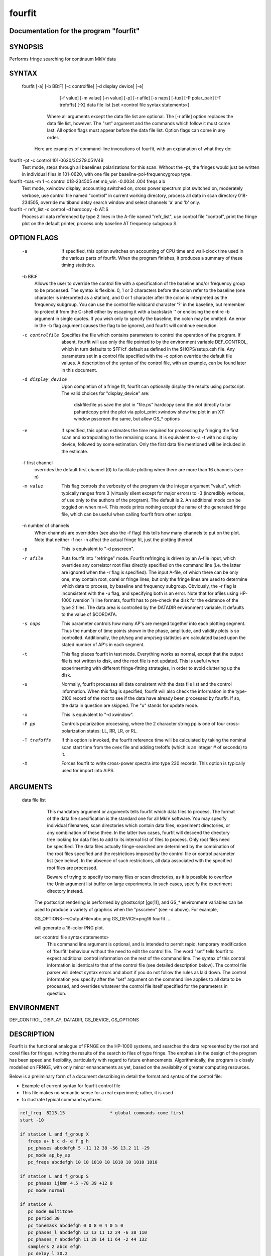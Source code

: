 fourfit
=======

Documentation for the program "fourfit"
---------------------------------------


SYNOPSIS
--------
Performs fringe searching for continuum MkIV data

SYNTAX
-------

  fourfit [-a] [-b BB:F] [-c controlfile] [-d display device] [-e]
            [-f value] [-m value] [-n value] [-p] [-r afile] [-s naps]
            [-tux] [-P polar_pair] [-T trefoffs] [-X] data file list 
            [set <control file syntax statements>]
         Where all arguments except the data file list are optional.
         The [-r afile] option replaces the data file list, however.
         The "set" argument and the commands which follow it must
         come last.  All option flags must appear before the data file
         list.  Option flags can come in any order.

    Here are examples of command-line invocations of fourfit, with
    an explanation of what they do:

fourfit -pt -c control 101-0620/3C279.051V4B
        Test mode, steps through all baselines polarizations for
        this scan.  Without the -pt, the fringes would just be
        written in individual files in 101-0620, with one file
        per baseline-pol-frequencygroup type.

fourfit -txas -m 1 -c control 018-234505 set mb_win -0.0034 .004 freqs a b
        Test mode, xwindow display, accounting switched on, cross
        power spectrum plot switched on, moderately verbose, use
        control file named "control" in current working directory,
        process all data in scan directory 018-234505, override
        multiband delay search window and select channels 'a' and
        'b' only.

fourfit -r refr_list -c control -d hardcopy -b AT:S
        Process all data referenced by type 2 lines in the A-file
        named "refr_list", use control file "control", print the
        fringe plot on the default printer, process only baseline
        AT frequency subgroup S.

OPTION FLAGS
------------

        -a
            If specified, this option switches on accounting
            of CPU time and wall-clock time used in the various
            parts of fourfit.  When the program finishes, it
            produces a summary of these timing statistics.

        -b BB:F
            Allows the user to override the control file
            with a specification of the baseline and/or
            frequency group to be processed.  The syntax is
            flexible.  0, 1 or 2 characters before the colon
            refer to the baseline (one character is interpreted
            as a station), and 0 or 1 character after the colon
            is interpreted as the frequency subgroup.  You can
            use the control file wildcard character '?' in
            the baseline, but remember to protect it from the
            C-shell either by escaping it with a backslash '\'
            or enclosing the entire -b argument in single
            quotes.  If you wish only to specify the baseline,
            the colon may be omitted.  An error in the -b
            flag argument causes the flag to be ignored, and
            fourfit will continue execution.

        -c controlfile
            Specifies the file which contains parameters
            to control the operation of the program.  If
            absent, fourfit will use only the file pointed to
            by the environment variable DEF_CONTROL, which
            in turn defaults to $FF/cf_default as defined
            in the $HOPS/setup.csh file.  Any parameters
            set in a control file specified with the -c option
            override the default file values.  A description
            of the syntax of the control file, with an example,
            can be found later in this document.

        -d display_device
            Upon completion of a fringe fit, fourfit can
            optionally display the results using postscript.
            The valid choices for "display_device" are:
                diskfile:file.ps  save the plot in "file.ps"
                hardcopy          send the plot directly to lpr
                pshardcopy        print the plot via pplot_print
                xwindow           show the plot in an X11 window
                psscreen          the same, but allow GS_* options

        -e
            If specified, this option estimates the time required for
            processing by fringing the first scan and extrapolating to
            the remaining scans.  It is equivalent to -a -t with no
            display device, followed by some estimation.  Only the
            first data file mentioned will be included in the estimate.

        -f first channel
            overrides the default first channel (0) to facilitate
            plotting when there are more than 16 channels (see -n)

        -m value
            This flag controls the verbosity of the program via
            the integer argument "value", which typically ranges from 3
            (virtually silent except for major errors) to -3 
            (incredibly verbose, of use only to the authors of 
            the program).  The default is 2. An additional mode can
            be toggled on when m=4. This mode prints nothing except
            the name of the generated fringe file, which can be useful
            when calling fourfit from other scripts.

        -n number of channels
            When channels are overridden (see also the -f flag)
            this tells how many channels to put on the plot. Note
            that neither -f nor -n affect the actual fringe fit,
            just the plotting thereof.

        -p 
            This is equivalent to "-d psscreen".

        -r afile
            Puts fourfit into "refringe" mode.  Fourfit refringing
            is driven by an A-file input, which overrides any 
            correlator root files directly specified on the command
            line (i.e. the latter are ignored when the -r flag
            is specified).  The input A-file, of which there can
            be only one, may contain root, corel or fringe lines,
            but only the fringe lines are used to determine which
            data to process, by baseline and frequency subgroup.
            Obviously, the -r flag is inconsistent with the -u
            flag, and specifying both is an error.  Note that for
            afiles using HP-1000 (version 1) line formats, fourfit
            has to pre-check the disk for the existence of the 
            type 2 files.  The data area is controlled by the
            DATADIR environment variable.  It defaults to the
            value of $CORDATA.

        -s naps
            This parameter controls how many AP's are merged
            together into each plotting segment. Thus the number
            of time points shown in the phase, amplitude, and
            validity plots is so controlled. Additionally, the
            ph/seg and amp/seg statistics are calculated based
            upon the stated number of AP's in each segment.

        -t
            This flag places fourfit in test mode.  Everything
            works as normal, except that the output file is not
            written to disk, and the root file is not updated.
            This is useful when experimenting with different
            fringe-fitting strategies, in order to avoid cluttering
            up the disk.

        -u
            Normally, fourfit processes all data consistent with
            the data file list and the control information.  When
            this flag is specified, fourfit will also check the
            information in the type-2100 record of the root to 
            see if the data have already been processed by fourfit.
            If so, the data in question are skipped.  The "u"
            stands for update mode.

        -x
            This is equivalent to "-d xwindow".

        -P pp
            Controls polarization processing, where the 2 character
            string pp is one of four cross-polarization 
            states: LL, RR, LR, or RL.

        -T trefoffs
            If this option is invoked, the fourfit reference
            time will be calculated by taking the nominal scan
            start time from the ovex file and adding trefoffs
            (which is an integer # of seconds) to it.

        -X
            Forces fourfit to write cross-power spectra into
            type 230 records. This option is typically used for
            import into AIPS.

ARGUMENTS
---------

  data file list
            This mandatory argument or arguments tells fourfit
            which data files to process.  The format of the data
            file specification is the standard one for all MkIV
            software.  You may specify individual filenames, 
            scan directories which contain data files, 
            experiment directories, or any combination of
            these three.  In the latter two cases,
            fourfit will descend the directory tree looking for
            data files to add to its internal list of files to
            process.  Only root files need be specified.  The
            data files actually fringe-searched are determined
            by the combination of the root files specified and the
            restrictions imposed by the control file or control
            parameter list (see below).  In the absence of 
            such restrictions, all data associated with the 
            specified root files are processed.

            Beware of trying to specify too many files or scan
            directories, as it is possible to overflow the Unix
            argument list buffer on large experiments.  In such
            cases, specify the experiment directory instead.

        The postscript rendering is performed by ghostscript
        [gs(1)], and GS_* environment variables can be used
        to produce a variety of graphics when the "psscreen"
        (see -d above).  For example,

        GS_OPTIONS=-sOutputFile=abc.png GS_DEVICE=png16 \
        fourfit ...

        will generate a 16-color PNG plot.

        set <control file syntax statements>
            This command line argument is optional, and
            is intended to permit rapid, temporary modification
            of 'fourfit' behaviour without the need to edit the
            control file.  The word "set" tells fourfit to expect
            additional control information on the rest of the
            command line.  The syntax of this control information
            is identical to that of the control file (see
            detailed description below).  The control file
            parser will detect syntax errors and abort if you
            do not follow the rules as laid down.  The control
            information you specify after the "set" argument
            on the command line applies to all data to be
            processed, and overrides whatever the control file
            itself specified for the parameters in question.

ENVIRONMENT
-----------

DEF_CONTROL, DISPLAY, DATADIR, GS_DEVICE, GS_OPTIONS

DESCRIPTION
-----------

Fourfit is the functional analogue of FRNGE on the HP-1000 systems, and
searches the data represented by the root and corel files for fringes,
writing the results of the search to files of type fringe.  The emphasis
in the design of the program has been speed and flexibility, particularly
with regard to future enhancements.  Algorithmically, the program is
closely modelled on FRNGE, with only minor enhancements as yet, based on
the availablity of greater computing resources.

Below is a preliminary form of a document describing in detail the format and
syntax of the control file:

* Example of current syntax for fourfit control file
* This file makes no semantic sense for a real experiment; rather, it is used
* to illustrate typical command syntaxes.


.. code-block:: bash

    ref_freq  8213.15                 * global commands come first
    start -10

    if station L and f_group X
       freqs a+ b c d- e f g h
       pc_phases abcdefgh 5 -11 12 38 -56 13.2 11 -29
       pc_mode ap_by_ap
       pc_freqs abcdefgh 10 10 1010 10 1010 10 1010 1010

    if station L and f_group S
       pc_phases ijkmn 4.5 -78 39 +12 0
       pc_mode normal

    if station A
       pc_mode multitone
       pc_period 30
       pc_tonemask abcdefgh 0 0 8 0 4 0 5 0
       pc_phases_l abcdefgh 12 13 11 12 24 -6 38 110
       pc_phases_r abcdefgh 11 29 14 11 64 -2 44 132
       samplers 2 abcd efgh
       pc_delay_l 30.2
       pc_delay_r -5.9
       ionosphere 18.0

    if (station V or baseline KT) and source 3C279       * parentheses NYI
       sb_win -0.5 0.5    mb_win 0.02 0.02  dr_win -1.0E-6 0.5E-6

    else
       sb_win 0.0 0.0     mb_win 0.02 0.02  dr_win -1.0E-6 0.5E-6

    if scan 288-210210
       sb_win .37 .37

    if scan > 289-132510
       skip true

    if baseline K? and not scan 250-120000 to 251-235959
       switched scan_start
       period 30
       gates abcfgh  0 30  0 10  15 25     0 10  15 25  0 30


    * End of sample control file



SELECTOR KEYWORDS       VALUES
   station            1 character
   baseline           2 characters
   source             string of 1-8 chars
   f_group            1 character
   scan               UT-epoch (special format), or:
              < UT-epoch
              > UT-epoch
              UT-epoch1 to UT-epoch2  (inclusive time range)



SYNTACTIC KEYWORDS
------------------

   if
   else   (NYI)
   and
   or
   not
   ()     (NYI)
   <>
   to
   ?

ACTION KEYWORDS         VALUES

   adhoc_amp          float
   adhoc_file         string
   adhoc_file_chans   string
   adhoc_flag_file    string
   adhoc_period       float
   adhoc_phase        'sinewave', 'polynomial', or 'file'
   adhoc_poly         <7 floats/integers (mixture OK)
   adhoc_tref         float
   chan_ids           n char string, followed by n floats
   dc_block           `true' or `false' (default: false)
   dec_offset         float
   delay_offs         n char string, followed by n floats
   delay_offs_l       n char string, followed by n floats
   delay_offs_r       n char string, followed by n floats
   delay_offs_x       n char string, followed by n floats
   delay_offs_y       n char string, followed by n floats
   dr_win             2 floats
   est_pc_manual      int
   fmatch_bw_pct      float
   freqs              n chars
   gates              n char string, followed by 2n floats
   gen_cf_record      'true' or 'false' (default: false)
   index              n ints
   interpolator       'iterate' or 'simul' (default: iterate)
   ionosphere         float
   ion_npts           int
   ion_smooth         'true' or 'false' (default: false)
   ion_win            2 floats
   lsb_offset         float
   mb_win             2 floats
   mbd_anchor         'sbd' or 'model' (default: model)
   min_weight         float
   notches            2n floats
   optimize_closure   'true' or 'false' (default: false)
   passband           2 floats
   pc_amp_hcode       float
   pc_delay_l         float
   pc_delay_r         float
   pc_delay_x         float
   pc_delay_y         float
   pc_phase_offset_l  float
   pc_phase_offset_r  float
   pc_phase_offset_x  float
   pc_phase_offset_y  float
   pc_phases          n char string, followed by n floats
   pc_phases_l        n char string, followed by n floats
   pc_phases_r        n char string, followed by n floats
   pc_phases_x        n char string, followed by n floats
   pc_phases_y        n char string, followed by n floats
   pc_freqs           n char string, followed by n floats
   pc_mode            `normal', `ap_by_ap', `manual', or 'multitone'
   pc_period          int
   pc_tonemask        n char string, followed by n floats
   period             int
   plot_data_dir      string
   ra_offset          float
   ref_freq           float
   samplers           int, followed by up to 8 strings
   sampler_delay_l    up to 8 floats
   sampler_delay_r    up to 8 floats
   sampler_delay_x    up to 8 floats
   sampler_delay_y    up to 8 floats
   sb_win             2 floats
   skip               `true' or `false'
   start              integer
   station_delay      float
   stop               integer  
   switched           `scan_start' or `each_minute'
   t_cohere           float
   use_samples        `true' or `false'
   weak_channel       float

*** deprecated -- for backward mk4 compatibility only ***
   index         alternate method used to select data channels, based on the
                 original corel index number. Not as well supported as freqs,
                 and is current being phased out.
   max_parity         float
   x_crc              `keep' or `discard'
   x_slip_sync        `keep', `discard', or an integer
   y_crc              `keep' or `discard'
   y_slip_sync        `keep', `discard', or an integer

KEYWORD SEMANTICS
-----------------

**scan selection**

   skip          if this is set to true in the body of an if_block, then
                 any scans matching the if conditions will be skipped. 
                 Note: as of 99.2.19 fourfit will not properly skip data 
                 if f_group is specified.

**filtering**    determines whether or not each AP is accepted

   freqs         controls which frequency channels get included in the fit.
                 The letters a-p correspond to the order that the frequencies
                 appear in the root file (assuming 16 channels). With no
                 suffix, DSB is implied, if both sidebands are present.
                 A plus suffix denotes USB, a minus is used for LSB.
                 After 26 channels, the uppercase alphabet is used,
                 then 10 digits, finally '$' and '%' (i.e. 64 channels).
   start         start time for data to be included.
   stop          stop    "   "    "  "   "    "
                 Arguments of start and stop are integers with an optional
                 minus sign. A positive integer is interpreted as an
                 absolute time in seconds past the hour (of the scan
                 start time). When a minus sign precedes the start time
                 it is considered to be a time relative to, and later
                 than, the scheduled scan start. Similarly, a negative
                 stop time precedes the scheduled scan stop time, by
                 the indicated number of seconds.
   switched      turns on (frequency) switched mode, which discards some AP's
                 and keeps others, depending on a gating waveform
   period        period in seconds of the gating waveform
   gates         for each freq. channel, the starting delay and duration, in
                 seconds, of the gating waveform
   passband      lower and upper bounds (in MHz) of the spectral passband of
                 data to be accepted, specified as RF frequencies. If the
                 lower bound is greater than the upper bound, the range
                 wraps around -- allowing a band in the middle to be
                 excluded.  The data is rescaled so as to preserve the
                 amplitude observable (as if the data excluded were perfectly
                 valid); this means that the area under cross-power spectral
                 plot amplitude curve is approximately conserved.
   notches       a list of non-overlapping lower/upper bounds pairs (in MHz)
                 to exclude from the spectral passband.  (Passband may be
                 applied prior to removal of these notches.)  Note that the
                 amplitude modification calculus isn't sufficiently
                 sophisticated to detect overlaps of passband and notches,
                 so be sure to keep your surgeries disjoint.  (A large number
                 is supported and you will get a complaint if you exceed it.)
                 As with passband, the spectral data is rescaled so that
                 the amplitude observable is in some sense preserved.
   dc_block      if set to true, zero out lowest cross-power spectral
                 channel; useful for suppressing DC bias
   min_weight    fraction of data which must be present for inclusion.
                 Normally, a weight between 0.0 and 1.0 is provided by
                 the correlator to represent the fraction of data actually
                 supporting the correlation value.  If you specify a minimum
                 weight, any AP not meeting this threshold will be discarded.

   *** deprecated filtering commands - for backward compatibility only: ***
   max_parity    maximum allowable fraction of bytes in error
   x_slip_sync   maximum # of frames w/ re-sync in reference station
   y_slip_sync      "    "  "    "   "     "     " remote      "
   x_crc         either keep or discard AP if reference time has CRC error
   y_crc           "      "   "    "    "  "  remote      "   "   "    "

**search**       control the fringe-searching process

   sb_win        single band delay search window bounds, in us
   mb_win        multiband     "     "      "       "     "  "; if the upper
                 bound (2nd number) is less than the lower bound (1st
                 number), then fourfit performs a "wrap-around" search, in
                 order to handle the case of a delay near to the multiband
                 (semi-) ambiguity.
   dr_win        delay_rate search window bounds, in us/s 
   ion_npts      number of evaluation points in ionospheric coarse search
   ion_smooth    if true, use alternative search on smoothed TEC grid points
   ion_win       ionospheric coarse search window in TEC units
   ra_offset     apply right asc.offset (asec) to re-center search windows
   dec_offset      "   declination  "   (asec) "      "        "      "
   interpolator  selects method of fit interpolation. Classically, an
                 iterative search has been done over sbd, mbd, drate, one
                 dimension at a time, for 3 cycles. The simultaneous mode
                 constructs a 5x5x5 cube of data points and does a 3D
                 quintic interpolation.


**corrections**  apply corrections to the data, either before or after fit

   pc_mode   specify phase_cal mode:
              - normal (model linear in time is extracted from the data)
              - manual (specified totally by the user) 
              - ap_by_ap (phase cal is extracted independently for each AP)
                DEPRECATED: use normal or manual with pc_period 1 or more
              - multitone (all tones in band are coherently fit, and phase 
                is extrapolated to the center of the band).
   pc_phases phase_cal phases in deg, for each of the listed freq channels;
             these offset phases are added to the underlying model, as
             specified by pc_mode, above. If 2 polarizations are present,
             the same values are applied to both pols.
   pc_phases_l specified in same manner as pc_phases, but the tone phases
             so specified are applied only to the first pol (L, X, or H)
   pc_phases_r specified in same manner as pc_phases, but the tone phases
             so specified are applied only to the second pol (R, Y, or V)
   pc_phases_x synonym for pc_phases_l (see)
   pc_phases_y synonym for pc_phases_r (see)
   pc_freqs  phase cal tone frequencies in KHz, for each of the listed
             freq channels iff not in range -64..64. Inside of this
             range, the value is interpreted as a tone #, with 1 being
             the 1st USB tone, 2 being the 2nd USB tone, etc. Negative
             tone #'s are used for LSB tones.
   pc_period in multitone mode (only), the phase can be estimated
             and applied over each pc_period ap's, thus removing slopes
             or other drifts in pcal (default is 9999)
   pc_tonemask - in multitone mode (only):
             The values for pc_tonemask form a bit-masked map of which 
             tones to *exclude* for this frequency channel. Thus 1 
             excludes the lowest tone, 2 the next lower tone, 4 the 3rd 
             lowest tone, etc. A value of 5, for example, would exclude 
             the lowest and the 3rd lowest tones (perhaps 10 KHz and 2.01
             MHz).  
   pc_delay_l a time value in ns representing the difference between the
   pc_delay_r the travel time from the feed phase center to the pcal
             injection point, minus the the travel time from the pcal
             pulse generator to the injection point. It is specified
             separately for the two polarization senses.
   pc_delay_x
   pc_delay_y synonyms for pc_delay_l and pc_delay_r (see)
   pc_phase_offset_x
   pc_phase_offset_y a single additive phase given in degrees, which is
             applied to the pcal phase of every channel associated with a given
             polarization (also pc_phase_offset_l and pc_phase_offset_r)
   lsb_offset additive phase in degrees, for the LSB relative to the USB;
             often necessary when correlating VLBA data against Mk 3
   ref_freq  specifies a frequency in MHz at which the phase delay
             is determined (default is total LO of first frequency)
   adhoc_phase specify mode of ad hoc phase corrections. No corrections
             are made if this isn't present, or is set to false.
   adhoc_period  For ad hoc sinewave model; the period in integer seconds.
   adhoc_amp      "   "  "     "       "    amplitude in degrees of phase.
   adhoc_tref    For both ad hoc phase models; the reference time in seconds
             past the most recent hour.
   adhoc_poly For the ad hoc phase polynomial model; From 1-6 coefficients
             describing a power-series model in time. (deg/sec^n)
   adhoc_flag_file  Name of the file containing adhoc flagging.  Lines of this
             contain times (floating point days from beginning of year) and
             character strings to impose data flagging at a particular time
             (which remains in effect until the next time mentioned).  The
             character string has two characters per channel with a nonzero
             bit for data to be retained with the bit assignments as follows:
             (msb)USB-RL,LSB-RL,USB-LR,LSB-LR,USB-RR,LSB-RR,USB-LL,LSB-LL(lsb)
             If the string is too short, the last byte will be replicated to
             the remaining channels, so a single FF is adquate to retain all
             or a single 00 to discard all.
   adhoc_file Name of the file containing phases in the ad hoc file mode.
   adhoc_file_chans String of channel labels for phases (columns) in the
             ad hoc file.
   use_samples   If true, use the sampler statistics (aka state counts) to
             normalize the raw correlation sums to the equivalent analog
             correlation.
   ionosphere specified per station, in TEC (10^16/m^2) units
   t_cohere  coherence time used in fringe fit (default is infinite)
   delay_offs delay offsets (ns) to be applied to each of the listed freq
             channels. This correction is made prefit, similar to pcal.
   delay_offs_l same as above, but restricted to LCP.
   delay_offs_r same as above, but restricted to RCP.
   delay_offs_x same as above, but restricted to X linear pol.
   delay_offs_y same as above, but restricted to Y linear pol.
   samplers  the number of samplers, followed by the freq channel 
             identifiers of channels that share a common sampler are
             grouped together in strings. In multitone mode only, the
             averaged tone-derived differential delays are applied to 
             all channels sharing a sampler.
   optimize_closure modifies fine fringe search so as to minimize the
             contribution of non-closing delay errors to the closure phase;
             can result in poorer single-baseline fits
   station_delay a priori guess at the delay of the pcal path, from maser
             to the digitizers (ns). Recommended to use 
             sampler_delay_l/r/x/y instead.
   mbd_anchor controls the basis for choosing the mbd ambiguity when
             forming the total. If 'sbd' then the ambiguity closest to
             the singleband delay is chosen; if 'model' then the
             ambiguity closest to the a priori model is chosen.
   sampler_delay_l indexed by sampler, it is the center of the window
             in which the pcal delay ambiguity will be resolved. Just like
             the old station_delay, but now broken down by sampler and
             polarization, since their cabling and filters will lead
             to different delays. For LCP, in units of ns.
   sampler_delay_r same as the above, but for RCP, instead of LCP.
   sampler_delay_x synonym for sampler_delay_l.
   sampler_delay_y synonym for sampler_delay_r.

** miscellaneous functions
   chan_ids      changes the assignment of the channel labels
                 "abcdef..xyzABC..XYZ01..789$%" from the default values
                 to the ones specified by the corresponding list of floats
                 This is useful to prevent mis-matched IFs within one experiment
                 from causing the same channel label to be ambiguously used on
                 various baselines.  (You should ideally use exactly the same
                 frequencies as would be assigned by default.)
   plot_data_dir if present will be used as a path to dump the plot data
                 in a self-documented ascii form to allow export of plot
                 information to other arenas (specialized plots, &c).  One
                 file per fringe is written; more help is available within
                 the files that are produced: there is help for the options
                 that may be used to manipulate the content.
   fmatch_bw_pct associate freqs < this percentage of bw together (25% default)
   pc_amp_hcode  generate an H code iff any pcal amps less than this (0.005 default)
   weak_channel  the ratio of single_channel_amp to coherent_sum_amp 
                 below which a G code is assigned to the scan (0.5 default)
   gen_cf_record if true, saves the full control file in the fringe record
   est_pc_manual if nonzero, estimates manual pc_phase_? and delay_offs_?
                 values. A value >0/<0 estimates ref/rem station values.
                 The magnitude is a mask of bits indicating what and how
                 to make estimates.  0x01 phase, 0x02 median channel sbd,
                 0x04 average sbd channel, 0x08 use total sbd value,
                 0x10 use original per-channel sbd delay, 0x20 activates
                 heuristics to discard outliers and 0x40 reports phase
                 measurement as a pc_phase_offset_? value.  Finally, 0x80
                 can be used to supply a phase bias via an environment
                 variable (HOPS_EST_PC_BIAS).  Calculations are made with
                 channels in the -f and -n range (inclusive).  Conflicting
                 commanding on delay options results in no corrections.

SPECIAL KEYWORD VALUES
   ?         wild card character
   keep      32767
   discard       0
   true          1
   false         0
   


SPECIAL FORMATS
---------------

   UT-epochs:  UT-epochs are expressed in the format ddd-hhmmss, where all 10
           characters are necessary, including leading 0's if
           appropriate.  This format will match that of a scan directory,
           if the UT-epoch that is being specified is an actual scan time.


GENERAL GUIDELINES
------------------

   1) White space is ignored; i.e., multiple spaces and line feeds all
      collapse to a single space.
   2) Multiple commands per line are fine.
   3) Comments: anything from an asterisk through the end of the line
      is ignored.
   4) Nested ifs are not allowed (or necessary). Nested parentheses in
      an if condition are fine (NYI).
      As of 94.1.16, parentheses are not supported. The logical operators,
      in decreasing order of precedence are (not, and, or).
   5) Wildcard "?" matches any single character for f_group, station, or
      baseline, any string (of up to 8 characters) for source, and any
      time-value for scan.
   6) Phase cal and delay offsets are treated station by station. If not
      in a "station context", then values are applied to remote stn only.
   7) Only freqs that are chosen for both stations in a baseline are 
      present in the fit.
   8) If multiple if-blocks match a particular passes' choice of baseline,
      f_group, source, and scan criteria, then the later values assigned
      to each parameter overwrite the earlier ones.
